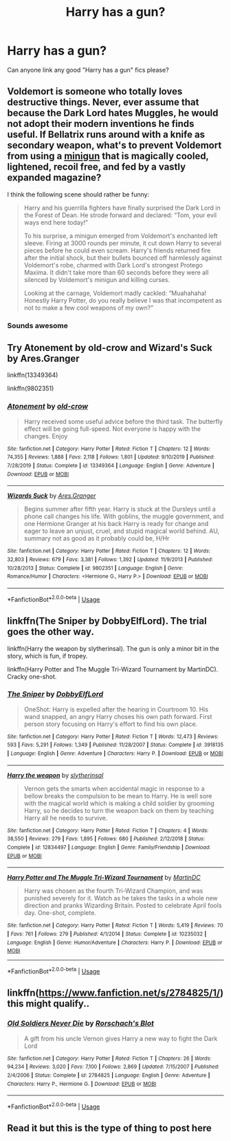 #+TITLE: Harry has a gun?

* Harry has a gun?
:PROPERTIES:
:Author: Mr_Tumbleweed_dealer
:Score: 2
:DateUnix: 1593100888.0
:DateShort: 2020-Jun-25
:FlairText: Request
:END:
Can anyone link any good "Harry has a gun" fics please?


** Voldemort is someone who totally loves destructive things. Never, ever assume that because the Dark Lord hates Muggles, he would not adopt their modern inventions he finds useful. If Bellatrix runs around with a knife as secondary weapon, what's to prevent Voldemort from using a [[https://en.m.wikipedia.org/wiki/Minigun][minigun]] that is magically cooled, lightened, recoil free, and fed by a vastly expanded magazine?

I think the following scene should rather be funny:

#+begin_quote
  Harry and his guerrilla fighters have finally surprised the Dark Lord in the Forest of Dean. He strode forward and declared: “Tom, your evil ways end here today!”

  To his surprise, a minigun emerged from Voldemort's enchanted left sleeve. Firing at 3000 rounds per minute, it cut down Harry to several pieces before he could even scream. Harry's friends returned fire after the initial shock, but their bullets bounced off harmlessly against Voldemort's robe, charmed with Dark Lord's strongest Protego Maxima. It didn't take more than 60 seconds before they were all silenced by Voldemort's minigun and killing curses.

  Looking at the carnage, Voldemort madly cackled: “Muahahaha! Honestly Harry Potter, do you really believe I was that incompetent as not to make a few cool weapons of my own?”
#+end_quote
:PROPERTIES:
:Author: InquisitorCOC
:Score: 9
:DateUnix: 1593104530.0
:DateShort: 2020-Jun-25
:END:

*** Sounds awesome
:PROPERTIES:
:Author: Mr_Tumbleweed_dealer
:Score: 2
:DateUnix: 1593104643.0
:DateShort: 2020-Jun-25
:END:


** Try Atonement by old-crow and Wizard's Suck by Ares.Granger

linkffn(13349364)

linkffn(9802351)
:PROPERTIES:
:Author: reddog44mag
:Score: 2
:DateUnix: 1593111193.0
:DateShort: 2020-Jun-25
:END:

*** [[https://www.fanfiction.net/s/13349364/1/][*/Atonement/*]] by [[https://www.fanfiction.net/u/616007/old-crow][/old-crow/]]

#+begin_quote
  Harry received some useful advice before the third task. The butterfly effect will be going full-speed. Not everyone is happy with the changes. Enjoy
#+end_quote

^{/Site/:} ^{fanfiction.net} ^{*|*} ^{/Category/:} ^{Harry} ^{Potter} ^{*|*} ^{/Rated/:} ^{Fiction} ^{T} ^{*|*} ^{/Chapters/:} ^{12} ^{*|*} ^{/Words/:} ^{74,355} ^{*|*} ^{/Reviews/:} ^{1,888} ^{*|*} ^{/Favs/:} ^{2,118} ^{*|*} ^{/Follows/:} ^{1,801} ^{*|*} ^{/Updated/:} ^{9/10/2019} ^{*|*} ^{/Published/:} ^{7/28/2019} ^{*|*} ^{/Status/:} ^{Complete} ^{*|*} ^{/id/:} ^{13349364} ^{*|*} ^{/Language/:} ^{English} ^{*|*} ^{/Genre/:} ^{Adventure} ^{*|*} ^{/Download/:} ^{[[http://www.ff2ebook.com/old/ffn-bot/index.php?id=13349364&source=ff&filetype=epub][EPUB]]} ^{or} ^{[[http://www.ff2ebook.com/old/ffn-bot/index.php?id=13349364&source=ff&filetype=mobi][MOBI]]}

--------------

[[https://www.fanfiction.net/s/9802351/1/][*/Wizards Suck/*]] by [[https://www.fanfiction.net/u/5038467/Ares-Granger][/Ares.Granger/]]

#+begin_quote
  Begins summer after fifth year. Harry is stuck at the Dursleys until a phone call changes his life. With goblins, the muggle government, and one Hermione Granger at his back Harry is ready for change and eager to leave an unjust, cruel, and stupid magical world behind. AU, summary not as good as it probably could be, H/Hr
#+end_quote

^{/Site/:} ^{fanfiction.net} ^{*|*} ^{/Category/:} ^{Harry} ^{Potter} ^{*|*} ^{/Rated/:} ^{Fiction} ^{T} ^{*|*} ^{/Chapters/:} ^{12} ^{*|*} ^{/Words/:} ^{32,803} ^{*|*} ^{/Reviews/:} ^{679} ^{*|*} ^{/Favs/:} ^{3,381} ^{*|*} ^{/Follows/:} ^{1,392} ^{*|*} ^{/Updated/:} ^{11/9/2013} ^{*|*} ^{/Published/:} ^{10/28/2013} ^{*|*} ^{/Status/:} ^{Complete} ^{*|*} ^{/id/:} ^{9802351} ^{*|*} ^{/Language/:} ^{English} ^{*|*} ^{/Genre/:} ^{Romance/Humor} ^{*|*} ^{/Characters/:} ^{<Hermione} ^{G.,} ^{Harry} ^{P.>} ^{*|*} ^{/Download/:} ^{[[http://www.ff2ebook.com/old/ffn-bot/index.php?id=9802351&source=ff&filetype=epub][EPUB]]} ^{or} ^{[[http://www.ff2ebook.com/old/ffn-bot/index.php?id=9802351&source=ff&filetype=mobi][MOBI]]}

--------------

*FanfictionBot*^{2.0.0-beta} | [[https://github.com/tusing/reddit-ffn-bot/wiki/Usage][Usage]]
:PROPERTIES:
:Author: FanfictionBot
:Score: 1
:DateUnix: 1593111206.0
:DateShort: 2020-Jun-25
:END:


** linkffn(The Sniper by DobbyElfLord). The trial goes the other way.

linkffn(Harry the weapon by slytherinsal). The gun is only a minor bit in the story, which is fun, if tropey.

linkffn(Harry Potter and The Muggle Tri-Wizard Tournament by MartinDC). Cracky one-shot.
:PROPERTIES:
:Author: steve_wheeler
:Score: 2
:DateUnix: 1593190159.0
:DateShort: 2020-Jun-26
:END:

*** [[https://www.fanfiction.net/s/3918135/1/][*/The Sniper/*]] by [[https://www.fanfiction.net/u/1077111/DobbyElfLord][/DobbyElfLord/]]

#+begin_quote
  OneShot: Harry is expelled after the hearing in Courtroom 10. His wand snapped, an angry Harry choses his own path forward. First person story focusing on Harry's effort to find his own place.
#+end_quote

^{/Site/:} ^{fanfiction.net} ^{*|*} ^{/Category/:} ^{Harry} ^{Potter} ^{*|*} ^{/Rated/:} ^{Fiction} ^{T} ^{*|*} ^{/Words/:} ^{12,473} ^{*|*} ^{/Reviews/:} ^{593} ^{*|*} ^{/Favs/:} ^{5,291} ^{*|*} ^{/Follows/:} ^{1,349} ^{*|*} ^{/Published/:} ^{11/28/2007} ^{*|*} ^{/Status/:} ^{Complete} ^{*|*} ^{/id/:} ^{3918135} ^{*|*} ^{/Language/:} ^{English} ^{*|*} ^{/Genre/:} ^{Adventure} ^{*|*} ^{/Characters/:} ^{Harry} ^{P.} ^{*|*} ^{/Download/:} ^{[[http://www.ff2ebook.com/old/ffn-bot/index.php?id=3918135&source=ff&filetype=epub][EPUB]]} ^{or} ^{[[http://www.ff2ebook.com/old/ffn-bot/index.php?id=3918135&source=ff&filetype=mobi][MOBI]]}

--------------

[[https://www.fanfiction.net/s/12834497/1/][*/Harry the weapon/*]] by [[https://www.fanfiction.net/u/2617304/slytherinsal][/slytherinsal/]]

#+begin_quote
  Vernon gets the smarts when accidental magic in response to a bellow breaks the compulsion to be mean to Harry. He is well sore with the magical world which is making a child soldier by grooming Harry, so he decides to turn the weapon back on them by teaching Harry all he needs to survive.
#+end_quote

^{/Site/:} ^{fanfiction.net} ^{*|*} ^{/Category/:} ^{Harry} ^{Potter} ^{*|*} ^{/Rated/:} ^{Fiction} ^{T} ^{*|*} ^{/Chapters/:} ^{4} ^{*|*} ^{/Words/:} ^{38,550} ^{*|*} ^{/Reviews/:} ^{279} ^{*|*} ^{/Favs/:} ^{1,895} ^{*|*} ^{/Follows/:} ^{680} ^{*|*} ^{/Published/:} ^{2/12/2018} ^{*|*} ^{/Status/:} ^{Complete} ^{*|*} ^{/id/:} ^{12834497} ^{*|*} ^{/Language/:} ^{English} ^{*|*} ^{/Genre/:} ^{Family/Friendship} ^{*|*} ^{/Download/:} ^{[[http://www.ff2ebook.com/old/ffn-bot/index.php?id=12834497&source=ff&filetype=epub][EPUB]]} ^{or} ^{[[http://www.ff2ebook.com/old/ffn-bot/index.php?id=12834497&source=ff&filetype=mobi][MOBI]]}

--------------

[[https://www.fanfiction.net/s/10235032/1/][*/Harry Potter and The Muggle Tri-Wizard Tournament/*]] by [[https://www.fanfiction.net/u/5560319/MartinDC][/MartinDC/]]

#+begin_quote
  Harry was chosen as the fourth Tri-Wizard Champion, and was punished severely for it. Watch as he takes the tasks in a whole new direction and pranks Wizarding Britain. Posted to celebrate April fools day. One-shot, complete.
#+end_quote

^{/Site/:} ^{fanfiction.net} ^{*|*} ^{/Category/:} ^{Harry} ^{Potter} ^{*|*} ^{/Rated/:} ^{Fiction} ^{T} ^{*|*} ^{/Words/:} ^{5,419} ^{*|*} ^{/Reviews/:} ^{70} ^{*|*} ^{/Favs/:} ^{761} ^{*|*} ^{/Follows/:} ^{279} ^{*|*} ^{/Published/:} ^{4/1/2014} ^{*|*} ^{/Status/:} ^{Complete} ^{*|*} ^{/id/:} ^{10235032} ^{*|*} ^{/Language/:} ^{English} ^{*|*} ^{/Genre/:} ^{Humor/Adventure} ^{*|*} ^{/Characters/:} ^{Harry} ^{P.} ^{*|*} ^{/Download/:} ^{[[http://www.ff2ebook.com/old/ffn-bot/index.php?id=10235032&source=ff&filetype=epub][EPUB]]} ^{or} ^{[[http://www.ff2ebook.com/old/ffn-bot/index.php?id=10235032&source=ff&filetype=mobi][MOBI]]}

--------------

*FanfictionBot*^{2.0.0-beta} | [[https://github.com/tusing/reddit-ffn-bot/wiki/Usage][Usage]]
:PROPERTIES:
:Author: FanfictionBot
:Score: 1
:DateUnix: 1593190197.0
:DateShort: 2020-Jun-26
:END:


** linkffn([[https://www.fanfiction.net/s/2784825/1/]]) this might qualify..
:PROPERTIES:
:Author: Wirenfeldt
:Score: 1
:DateUnix: 1593110588.0
:DateShort: 2020-Jun-25
:END:

*** [[https://www.fanfiction.net/s/2784825/1/][*/Old Soldiers Never Die/*]] by [[https://www.fanfiction.net/u/686093/Rorschach-s-Blot][/Rorschach's Blot/]]

#+begin_quote
  A gift from his uncle Vernon gives Harry a new way to fight the Dark Lord
#+end_quote

^{/Site/:} ^{fanfiction.net} ^{*|*} ^{/Category/:} ^{Harry} ^{Potter} ^{*|*} ^{/Rated/:} ^{Fiction} ^{T} ^{*|*} ^{/Chapters/:} ^{26} ^{*|*} ^{/Words/:} ^{94,234} ^{*|*} ^{/Reviews/:} ^{3,020} ^{*|*} ^{/Favs/:} ^{7,100} ^{*|*} ^{/Follows/:} ^{2,869} ^{*|*} ^{/Updated/:} ^{7/15/2007} ^{*|*} ^{/Published/:} ^{2/4/2006} ^{*|*} ^{/Status/:} ^{Complete} ^{*|*} ^{/id/:} ^{2784825} ^{*|*} ^{/Language/:} ^{English} ^{*|*} ^{/Genre/:} ^{Adventure} ^{*|*} ^{/Characters/:} ^{Harry} ^{P.,} ^{Hermione} ^{G.} ^{*|*} ^{/Download/:} ^{[[http://www.ff2ebook.com/old/ffn-bot/index.php?id=2784825&source=ff&filetype=epub][EPUB]]} ^{or} ^{[[http://www.ff2ebook.com/old/ffn-bot/index.php?id=2784825&source=ff&filetype=mobi][MOBI]]}

--------------

*FanfictionBot*^{2.0.0-beta} | [[https://github.com/tusing/reddit-ffn-bot/wiki/Usage][Usage]]
:PROPERTIES:
:Author: FanfictionBot
:Score: 2
:DateUnix: 1593110612.0
:DateShort: 2020-Jun-25
:END:


** Read it but this is the type of thing to post here
:PROPERTIES:
:Author: Mr_Tumbleweed_dealer
:Score: 1
:DateUnix: 1593110859.0
:DateShort: 2020-Jun-25
:END:

